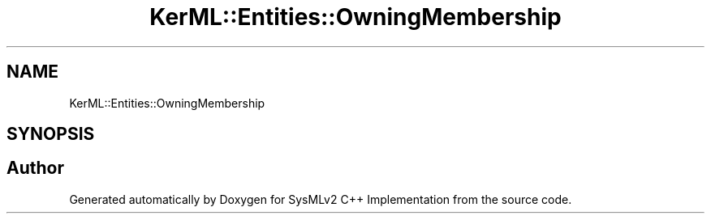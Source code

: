 .TH "KerML::Entities::OwningMembership" 3 "Version 1.0 Beta 2" "SysMLv2 C++ Implementation" \" -*- nroff -*-
.ad l
.nh
.SH NAME
KerML::Entities::OwningMembership
.SH SYNOPSIS
.br
.PP


.SH "Author"
.PP 
Generated automatically by Doxygen for SysMLv2 C++ Implementation from the source code\&.
